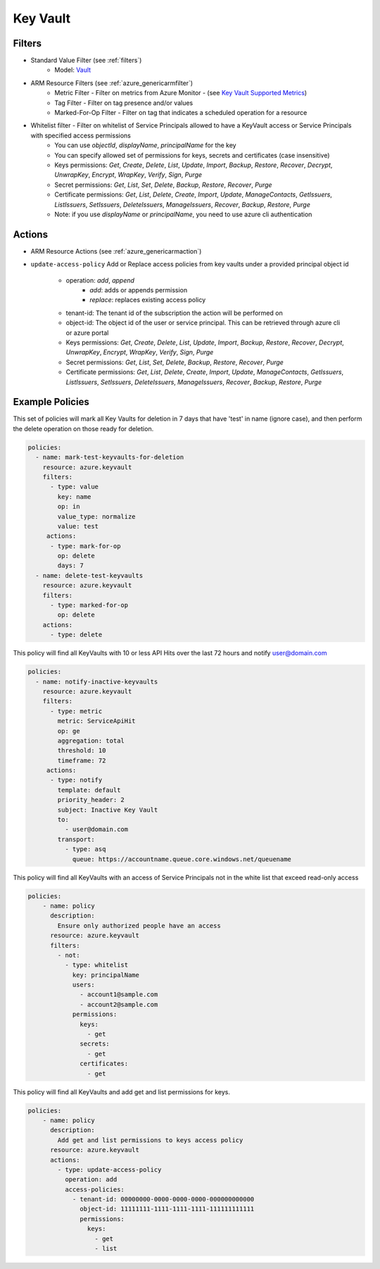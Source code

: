 .. _azure_keyvault:

Key Vault
=========

Filters
-------
- Standard Value Filter (see :ref:`filters`)
      - Model: `Vault <https://docs.microsoft.com/en-us/python/api/azure.mgmt.keyvault.models.vault?view=azure-python>`_
- ARM Resource Filters (see :ref:`azure_genericarmfilter`)
    - Metric Filter - Filter on metrics from Azure Monitor - (see `Key Vault Supported Metrics <https://docs.microsoft.com/en-us/azure/monitoring-and-diagnostics/monitoring-supported-metrics#microsoftkeyvaultvaults/>`_)
    - Tag Filter - Filter on tag presence and/or values
    - Marked-For-Op Filter - Filter on tag that indicates a scheduled operation for a resource
- Whitelist filter - Filter on whitelist of Service Principals allowed to have a KeyVault access or Service Principals with specified access permissions
    - You can use `objectId`, `displayName`, `principalName` for the key
    - You can specify allowed set of permissions for keys, secrets and certificates (case insensitive)
    - Keys permissions: `Get`, `Create`, `Delete`, `List`, `Update`, `Import`, `Backup`, `Restore`, `Recover`, `Decrypt`, `UnwrapKey`, `Encrypt`, `WrapKey`, `Verify`, `Sign`, `Purge`
    - Secret permissions: `Get`, `List`, `Set`, `Delete`, `Backup`, `Restore`, `Recover`, `Purge`
    - Certificate permissions: `Get`, `List`, `Delete`, `Create`, `Import`, `Update`, `ManageContacts`, `GetIssuers`, `ListIssuers`, `SetIssuers`, `DeleteIssuers`, `ManageIssuers`, `Recover`, `Backup`, `Restore`, `Purge`
    - Note: if you use `displayName` or `principalName`, you need to use azure cli authentication

Actions
-------
- ARM Resource Actions (see :ref:`azure_genericarmaction`)

- ``update-access-policy``
  Add or Replace access policies from key vaults under a provided principal object id
    - operation: `add`, `append`
        - `add`: adds or appends permission
        - `replace`: replaces existing access policy
    - tenant-id: The tenant id of the subscription the action will be performed on
    - object-id: The object id of the user or service principal. This can be retrieved through azure cli or azure portal
    - Keys permissions: `Get`, `Create`, `Delete`, `List`, `Update`, `Import`, `Backup`, `Restore`, `Recover`, `Decrypt`, `UnwrapKey`, `Encrypt`, `WrapKey`, `Verify`, `Sign`, `Purge`
    - Secret permissions: `Get`, `List`, `Set`, `Delete`, `Backup`, `Restore`, `Recover`, `Purge`
    - Certificate permissions: `Get`, `List`, `Delete`, `Create`, `Import`, `Update`, `ManageContacts`, `GetIssuers`, `ListIssuers`, `SetIssuers`, `DeleteIssuers`, `ManageIssuers`, `Recover`, `Backup`, `Restore`, `Purge`

  .. c7n-schema:: KeyVaultUpdateAccessPolicyAction
       :module: c7n_azure.resources.key_vault

Example Policies
----------------

This set of policies will mark all Key Vaults for deletion in 7 days that have 'test' in name (ignore case),
and then perform the delete operation on those ready for deletion.

.. code-block:: yaml

    policies:
      - name: mark-test-keyvaults-for-deletion
        resource: azure.keyvault
        filters:
          - type: value
            key: name
            op: in
            value_type: normalize
            value: test
         actions:
          - type: mark-for-op
            op: delete
            days: 7
      - name: delete-test-keyvaults
        resource: azure.keyvault
        filters:
          - type: marked-for-op
            op: delete
        actions:
          - type: delete

This policy will find all KeyVaults with 10 or less API Hits over the last 72 hours and notify user@domain.com

.. code-block:: yaml

    policies:
      - name: notify-inactive-keyvaults
        resource: azure.keyvault
        filters:
          - type: metric
            metric: ServiceApiHit
            op: ge
            aggregation: total
            threshold: 10
            timeframe: 72
         actions:
          - type: notify
            template: default
            priority_header: 2
            subject: Inactive Key Vault
            to:
              - user@domain.com
            transport:
              - type: asq
                queue: https://accountname.queue.core.windows.net/queuename

This policy will find all KeyVaults with an access of Service Principals not in the white list that exceed read-only access

.. code-block:: yaml

    policies:
        - name: policy
          description:
            Ensure only authorized people have an access
          resource: azure.keyvault
          filters:
            - not:
              - type: whitelist
                key: principalName
                users:
                  - account1@sample.com
                  - account2@sample.com
                permissions:
                  keys:
                    - get
                  secrets:
                    - get
                  certificates:
                    - get

This policy will find all KeyVaults and add get and list permissions for keys.

.. code-block:: yaml

    policies:
        - name: policy
          description:
            Add get and list permissions to keys access policy
          resource: azure.keyvault
          actions:
            - type: update-access-policy
              operation: add
              access-policies:
                - tenant-id: 00000000-0000-0000-0000-000000000000
                  object-id: 11111111-1111-1111-1111-111111111111
                  permissions:
                    keys:
                      - get
                      - list